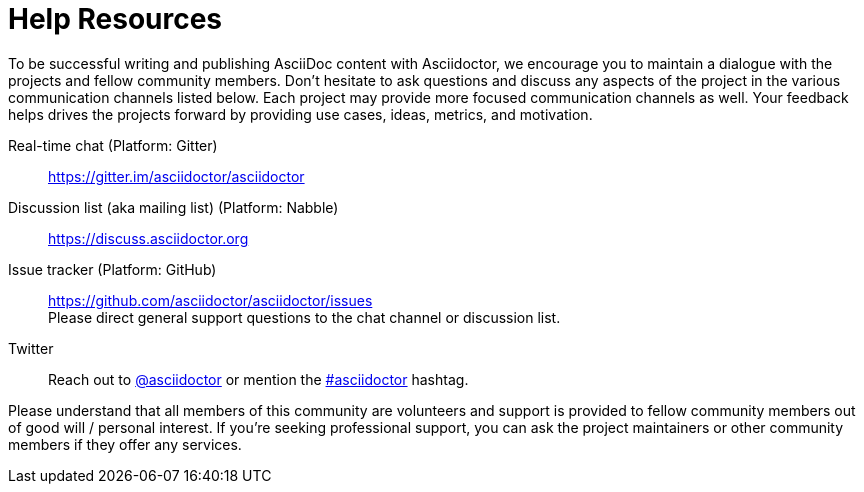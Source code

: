 = Help Resources

To be successful writing and publishing AsciiDoc content with Asciidoctor, we encourage you to maintain a dialogue with the projects and fellow community members.
Don't hesitate to ask questions and discuss any aspects of the project in the various communication channels listed below.
Each project may provide more focused communication channels as well.
Your feedback helps drives the projects forward by providing use cases, ideas, metrics, and motivation.

Real-time chat (Platform: Gitter)::
https://gitter.im/asciidoctor/asciidoctor

Discussion list (aka mailing list) (Platform: Nabble)::
https://discuss.asciidoctor.org

Issue tracker (Platform: GitHub)::
https://github.com/asciidoctor/asciidoctor/issues +
Please direct general support questions to the chat channel or discussion list.

Twitter::
Reach out to https://twitter.com/asciidoctor[@asciidoctor] or mention the http://discuss.asciidoctor.org[#asciidoctor] hashtag.

Please understand that all members of this community are volunteers and support is provided to fellow community members out of good will / personal interest.
If you're seeking professional support, you can ask the project maintainers or other community members if they offer any services.
